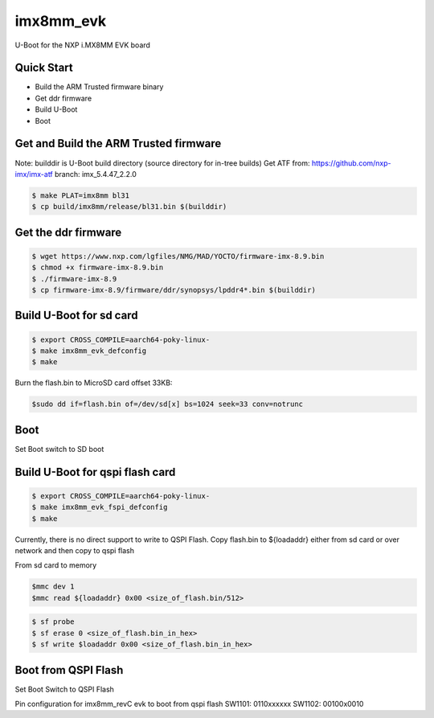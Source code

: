 .. SPDX-License-Identifier: GPL-2.0+

imx8mm_evk
==========

U-Boot for the NXP i.MX8MM EVK board

Quick Start
-----------

- Build the ARM Trusted firmware binary
- Get ddr firmware
- Build U-Boot
- Boot

Get and Build the ARM Trusted firmware
--------------------------------------

Note: builddir is U-Boot build directory (source directory for in-tree builds)
Get ATF from: https://github.com/nxp-imx/imx-atf
branch: imx_5.4.47_2.2.0

.. code-block:: bash

   $ make PLAT=imx8mm bl31
   $ cp build/imx8mm/release/bl31.bin $(builddir)

Get the ddr firmware
--------------------

.. code-block:: bash

   $ wget https://www.nxp.com/lgfiles/NMG/MAD/YOCTO/firmware-imx-8.9.bin
   $ chmod +x firmware-imx-8.9.bin
   $ ./firmware-imx-8.9
   $ cp firmware-imx-8.9/firmware/ddr/synopsys/lpddr4*.bin $(builddir)

Build U-Boot for sd card
------------------------

.. code-block:: bash

   $ export CROSS_COMPILE=aarch64-poky-linux-
   $ make imx8mm_evk_defconfig
   $ make

Burn the flash.bin to MicroSD card offset 33KB:

.. code-block:: bash

   $sudo dd if=flash.bin of=/dev/sd[x] bs=1024 seek=33 conv=notrunc

Boot
----
Set Boot switch to SD boot

Build U-Boot for qspi flash card
--------------------------------

.. code-block:: bash

   $ export CROSS_COMPILE=aarch64-poky-linux-
   $ make imx8mm_evk_fspi_defconfig
   $ make

Currently, there is no direct support to write to QSPI Flash.
Copy flash.bin to ${loadaddr} either from sd card or over network and then copy to
qspi flash

From sd card to memory

.. code-block:: bash

    $mmc dev 1
    $mmc read ${loadaddr} 0x00 <size_of_flash.bin/512>

.. code-block:: bash

   $ sf probe
   $ sf erase 0 <size_of_flash.bin_in_hex>
   $ sf write $loadaddr 0x00 <size_of_flash.bin_in_hex>

Boot from QSPI Flash
--------------------

Set Boot Switch to QSPI Flash

Pin configuration for imx8mm_revC evk to boot from qspi flash
SW1101: 0110xxxxxx
SW1102: 00100x0010
